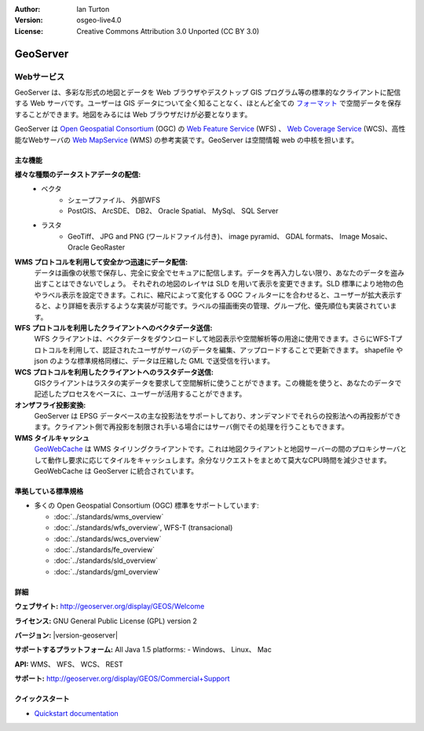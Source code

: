 .. Writing Tip:
  Writing tips describe what content should be in the following section.

.. Writing Tip:
  Metadata about this document

:Author: Ian Turton
:Version: osgeo-live4.0
:License: Creative Commons Attribution 3.0 Unported (CC BY 3.0)

.. Writing Tip:
  The following becomes a HTML anchor for hyperlinking to this page

.. _geoserver-overview-ja:

.. Writing Tip: 
  Project logos are stored here:
    https://svn.osgeo.org/osgeo/livedvd/gisvm/trunk/doc/images/project_logos/
  and accessed here:
    ../../images/project_logos/<filename>

.. image:: ../../images/project_logos/logo-GeoServer.png
  :scale: 100%
  :alt: project logo
  :align: right
  :target: http://geoserver.org/display/GEOS/Welcome

.. Writing Tip: 
  Include an OSGeo logo if the project is an OSGeo project、 or is in
  incubation:
  .. image:: ../../images/logos/OSGeo_incubation.png
  .. image:: ../../images/logos/OSGeo_project.png

.. image:: ../../images/logos/OSGeo_incubation.png
  :scale: 100 %
  :alt: OSGeo Project
  :align: right
  :target: http://www.osgeo.org/incubator/process/principles.html


.. Writing Tip: Name of application

GeoServer
================================================================================

.. Writing Tip:
  Application Category Description:
  * Spatial Database
  * Web Service
  * Metadata Web Service
  * Desktop GIS
  * Browser GIS client
  * Business Intelligence
  * GIS Tools
  * ...

Webサービス
~~~~~~~~~~~~~~~~~~~~~~~~~~~~~~~~~~~~~~~~~~~~~~~~~~~~~~~~~~~~~~~~~~~~~~~~~~~~~~~~



GeoServer は、多彩な形式の地図とデータを Web ブラウザやデスクトップ GIS プログラム等の標準的なクライアントに配信する Web サーバです。ユーザーは GIS データについて全く知ることなく、ほとんど全ての `フォーマット <http://docs.geoserver.org/stable/en/user/data/index.html>`_ で空間データを保存することができます。地図をみるには Web ブラウザだけが必要となります。

GeoServer は `Open Geospatial Consortium <http://www.opengeospatial.org>`_ (OGC) の `Web Feature Service <http://www.opengeospatial.org/standards/wfs>`_ (WFS) 、 `Web Coverage Service <http://www.opengeospatial.org/standards/wcs>`_ (WCS)、高性能なWebサーバの `Web MapService <http://www.opengeospatial.org/standards/wms>`_ (WMS) の参考実装です。GeoServer は空間情報 web の中核を担います。


.. image:: ../../images/screenshots/800x600/geoserver.png
  :scale: 60 %
  :alt: GeoServerのスクリーンショット
  :align: right

主な機能
--------------------------------------------------------------------------------

**様々な種類のデータストアデータの配信:**
    * ベクタ
        - シェープファイル、 外部WFS
        - PostGIS、 ArcSDE、 DB2、 Oracle Spatial、 MySql、 SQL Server
    * ラスタ
        - GeoTiff、 JPG and PNG (ワールドファイル付き)、 image pyramid、 GDAL formats、 Image Mosaic、 Oracle GeoRaster

**WMS プロトコルを利用して安全かつ迅速にデータ配信:**
   データは画像の状態で保存し、完全に安全でセキュアに配信します。データを再入力しない限り、あなたのデータを盗み出すことはできないでしょう。
   それぞれの地図のレイヤは SLD を用いて表示を変更できます。SLD 標準により地物の色やラベル表示を設定できます。これに、縮尺によって変化する OGC フィルターにを合わせると、ユーザーが拡大表示すると、より詳細を表示するような実装が可能です。ラベルの描画衝突の管理、グループ化、優先順位も実装されています。

**WFS プロトコルを利用したクライアントへのベクタデータ送信:**
   WFS クライアントは、ベクタデータをダウンロードして地図表示や空間解析等の用途に使用できます。さらにWFS-Tプロトコルを利用して、認証されたユーザがサーバのデータを編集、アップロードすることで更新できます。
   shapefile や json のような標準規格同様に、データは圧縮した GML で送受信を行います。

**WCS プロトコルを利用したクライアントへのラスタデータ送信:**
   GISクライアントはラスタの実データを要求して空間解析に使うことができます。この機能を使うと、あなたのデータで記述したプロセスをベースに、ユーザーが活用することができます。

**オンザフライ投影変換:**
   GeoServer は EPSG データベースの主な投影法をサポートしており、オンデマンドでそれらの投影法への再投影ができます。クライアント側で再投影を制限され手いる場合にはサーバ側でその処理を行うこともできます。

**WMS タイルキャッシュ**
   `GeoWebCache <http://geowebcache.org/>`_ は WMS タイリングクライアントです。これは地図クライアントと地図サーバーの間のプロキシサーバとして動作し要求に応じてタイルをキャッシュします。余分なリクエストをまとめて莫大なCPU時間を減少させます。GeoWebCache は GeoServer に統合されています。


準拠している標準規格
--------------------------------------------------------------------------------


* 多くの Open Geospatial Consortium (OGC) 標準をサポートしています:

  * :doc:`../standards/wms_overview`
  * :doc:`../standards/wfs_overview`, WFS-T (transacional)
  * :doc:`../standards/wcs_overview`
  * :doc:`../standards/fe_overview`
  * :doc:`../standards/sld_overview`
  * :doc:`../standards/gml_overview`

詳細
--------------------------------------------------------------------------------

**ウェブサイト:** http://geoserver.org/display/GEOS/Welcome

**ライセンス:** GNU General Public License (GPL) version 2

**バージョン:** |version-geoserver|

**サポートするプラットフォーム:** All Java 1.5 platforms: - Windows、 Linux、 Mac

**API:** WMS、 WFS、 WCS、 REST



**サポート:** http://geoserver.org/display/GEOS/Commercial+Support

クイックスタート
--------------------------------------------------------------------------------
    
* `Quickstart documentation <../quickstart/geoserver_quickstart.html>`_

